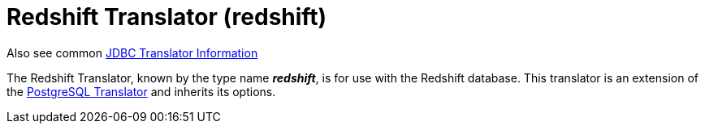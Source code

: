 
= Redshift Translator (redshift)

Also see common link:JDBC_Translators.adoc[JDBC Translator Information]

The Redshift Translator, known by the type name *_redshift_*, is for use with the Redshift database. This translator is an extension of the link:PostgreSQL_Translator.adoc[PostgreSQL Translator] and inherits its options.

